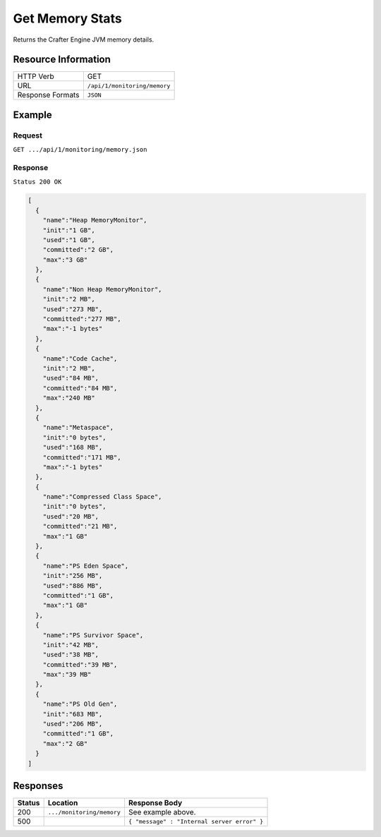 .. .. include:: /includes/unicode-checkmark.rst

.. _crafter-engine-api-monitoring-memory:

================
Get Memory Stats
================

Returns the Crafter Engine JVM memory details.

--------------------
Resource Information
--------------------

+----------------------------+-------------------------------------------------------------------+
|| HTTP Verb                 || GET                                                              |
+----------------------------+-------------------------------------------------------------------+
|| URL                       || ``/api/1/monitoring/memory``                                     |
+----------------------------+-------------------------------------------------------------------+
|| Response Formats          || ``JSON``                                                         |
+----------------------------+-------------------------------------------------------------------+

-------
Example
-------

^^^^^^^
Request
^^^^^^^

``GET .../api/1/monitoring/memory.json``

^^^^^^^^
Response
^^^^^^^^

``Status 200 OK``

.. code-block:: json

  [
    {
      "name":"Heap MemoryMonitor",
      "init":"1 GB",
      "used":"1 GB",
      "committed":"2 GB",
      "max":"3 GB"
    },
    {
      "name":"Non Heap MemoryMonitor",
      "init":"2 MB",
      "used":"273 MB",
      "committed":"277 MB",
      "max":"-1 bytes"
    },
    {
      "name":"Code Cache",
      "init":"2 MB",
      "used":"84 MB",
      "committed":"84 MB",
      "max":"240 MB"
    },
    {
      "name":"Metaspace",
      "init":"0 bytes",
      "used":"168 MB",
      "committed":"171 MB",
      "max":"-1 bytes"
    },
    {
      "name":"Compressed Class Space",
      "init":"0 bytes",
      "used":"20 MB",
      "committed":"21 MB",
      "max":"1 GB"
    },
    {
      "name":"PS Eden Space",
      "init":"256 MB",
      "used":"886 MB",
      "committed":"1 GB",
      "max":"1 GB"
    },
    {
      "name":"PS Survivor Space",
      "init":"42 MB",
      "used":"38 MB",
      "committed":"39 MB",
      "max":"39 MB"
    },
    {
      "name":"PS Old Gen",
      "init":"683 MB",
      "used":"206 MB",
      "committed":"1 GB",
      "max":"2 GB"
    }
  ]

---------
Responses
---------

+---------+--------------------------------+-----------------------------------------------------+
|| Status || Location                      || Response Body                                      |
+=========+================================+=====================================================+
|| 200    || ``.../monitoring/memory``     || See example above.                                 |
+---------+--------------------------------+-----------------------------------------------------+
|| 500    ||                               || ``{ "message" : "Internal server error" }``        |
+---------+--------------------------------+-----------------------------------------------------+
